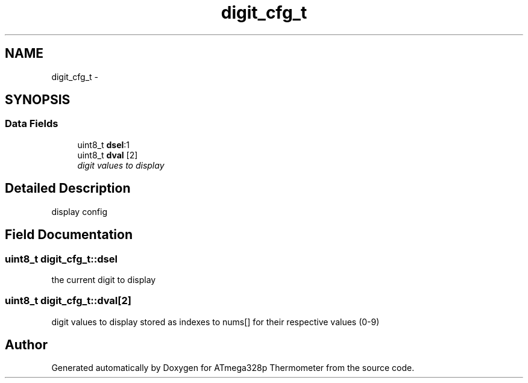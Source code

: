 .TH "digit_cfg_t" 3 "Thu Nov 13 2014" "Version 1.0" "ATmega328p Thermometer" \" -*- nroff -*-
.ad l
.nh
.SH NAME
digit_cfg_t \- 
.SH SYNOPSIS
.br
.PP
.SS "Data Fields"

.in +1c
.ti -1c
.RI "uint8_t \fBdsel\fP:1"
.br
.ti -1c
.RI "uint8_t \fBdval\fP [2]"
.br
.RI "\fIdigit values to display \fP"
.in -1c
.SH "Detailed Description"
.PP 
display config 
.SH "Field Documentation"
.PP 
.SS "uint8_t digit_cfg_t::dsel"
the current digit to display 
.SS "uint8_t digit_cfg_t::dval[2]"

.PP
digit values to display stored as indexes to nums[] for their respective values (0-9) 

.SH "Author"
.PP 
Generated automatically by Doxygen for ATmega328p Thermometer from the source code\&.
